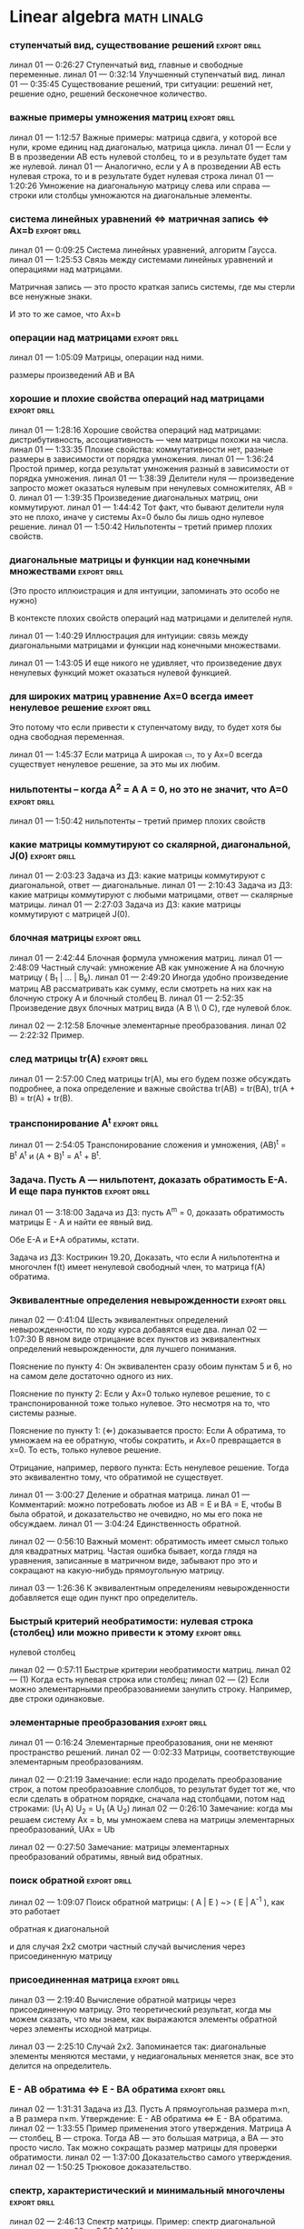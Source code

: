 

* Linear algebra      :math:linalg:




*** ступенчатый вид, существование решений                         :export:drill:
:PROPERTIES:
:ID:       DB9C0461-B74B-43A7-BB95-85978E5C22FF
:END:

линал 01 — 0:26:27 Ступенчатый вид, главные и свободные переменные.
линал 01 — 0:32:14 Улучшенный ступенчатый вид.
линал 01 — 0:35:45 Существование решений, три ситуации: решений нет, решение одно, решений бесконечное количество.



[[file:.images/2020-11-16_09-27-05_screenshot.png]]



*** важные примеры умножения матриц                                :export:drill:
:PROPERTIES:
:ID:       2FB51FFF-A12A-405D-9191-FAB1FA94C733
:END:

линал 01 — 1:12:57 Важные примеры: матрица сдвига, у которой все нули, кроме единиц над диагональю, матрица цикла.
линал 01 — Если у B в прозведении AB есть нулевой столбец, то и в результате будет там же нулевой.
линал 01 — Аналогично, если у А в прозведении AB есть нулевая строка, то и в результате будет нулевая строка
линал 01 — 1:20:26 Умножение на диагональную матрицу слева или справа — строки или столбцы умножаются на диагональные элементы.


*** система линейных уравнений  ⇔  матричная запись  ⇔  Ax=b    :export:drill:
:PROPERTIES:
:ID:       C9447F96-9931-4A06-B7F2-D320EAEB78BE
:END:

линал 01 — 0:09:25 Система линейных уравнений, алгоритм Гаусса.
линал 01 — 1:25:53 Связь между системами линейных уравнений и операциями над матрицами.


Матричная запись — это просто краткая запись системы, где мы стерли все ненужные знаки.

[[file:.images/2020-11-15_11-03-42_screenshot.png]]

И это то же самое, что Ax=b

[[file:.images/2020-11-15_11-04-31_screenshot.png]]



*** операции над матрицами                                         :export:drill:
:PROPERTIES:
:ID:       88F29F73-41BE-40D3-97B5-16E80AC21B57
:END:

линал 01 — 1:05:09 Матрицы, операции над ними.

размеры произведений AB и BA


*** хорошие и плохие свойства операций над матрицами               :export:drill:
:PROPERTIES:
:ID:       48524777-6F95-4D55-8D0C-779A8082306B
:END:

линал 01 — 1:28:16 Хорошие свойства операций над матрицами: дистрибутивность, ассоциативность — чем матрицы похожи на числа.
линал 01 — 1:33:35 Плохие свойства: коммутативности нет, разные размеры в зависимости от порядка умножения.
линал 01 — 1:36:24 Простой пример, когда результат умножения разный в зависимости от порядка умножения.
линал 01 — 1:38:39 Делители нуля — произведение запросто может оказаться нулевым при ненулевых сомножителях, AB = 0.
линал 01 — 1:39:35 Произведение диагональных матриц, они коммутируют.
линал 01 — 1:44:42 Тот факт, что бывают делители нуля это не плохо, иначе у системы Ax=0 было бы лишь одно нулевое решение.
линал 01 — 1:50:42 Нильпотенты – третий пример плохих свойств.





*** диагональные матрицы и функции над конечными множествами       :export:drill:
:PROPERTIES:
:ID:       67E95D41-F34D-4DA9-8B02-C083B39A4B27
:END:

(Это просто иллюистрация и для интуиции, запоминать это особо не нужно)


В контексте плохих свойств операций над матрицами и делителей нуля.

линал 01 — 1:40:29 Иллюстрация для интуиции: связь между диагональными матрицами и функции над конечными множествами.

[[file:.images/2020-11-11_05-51-00_screenshot.png]]



линал 01 — 1:43:05 И еще никого не удивляет, что произведение двух ненулевых функций может оказаться нулевой функцией.

[[file:.images/2020-11-11_05-44-46_screenshot.png]]





*** для широких матриц уравнение Ax=0 всегда имеет ненулевое решение :export:drill:
:PROPERTIES:
:ID:       5AB7C51A-9234-4F68-A5AF-00D6434D9C4D
:END:

Это потому что если привести к ступенчатому виду, то будет хотя бы одна свободная переменная.


линал 01 — 1:45:37 Если матрица A широкая ▭, то у Ax=0 всегда существует ненулевое решение, за это мы их любим.



*** нильпотенты – когда A^2 = A A = 0, но это не значит, что A=0   :export:drill:
:PROPERTIES:
:ID:       A966ECEE-EFB0-4151-9C0B-10761685138B
:END:

линал 01 — 1:50:42 нильпотенты – третий пример плохих свойств


[[file:.images/2020-11-11_06-31-36_screenshot.png]]



*** какие матрицы коммутируют со скалярной, диагональной, J(0)     :export:drill:
:PROPERTIES:
:ID:       261E23F1-59E4-4A04-91B5-6430186E1C61
:END:

линал 01 — 2:03:23 Задача из ДЗ: какие матрицы коммутируют с диагональной, ответ — диагональные.
линал 01 — 2:10:43 Задача из ДЗ: какие матрицы коммутируют с любыми матрицами, ответ — скалярные матрицы.
линал 01 — 2:27:03 Задача из ДЗ: какие матрицы коммутируют с матрицей J(0).




*** блочная матрицы                                                :export:drill:
:PROPERTIES:
:ID:       FD3EEA3A-87B2-4D8F-A757-B0D99698D04D
:END:

линал 01 — 2:42:44 Блочная формула умножения матриц.
линал 01 — 2:48:09 Частный случай: умножение AB как умножение A на блочную матрицу ( B_1 | ... | B_k).
линал 01 — 2:49:20 Иногда удобно произведение матриц AB рассматривать как сумму, если смотреть на них как на блочную строку A и блочный столбец B.
линал 01 — 2:52:35 Произведение двух блочных матриц вида (A B \\ 0 C), где нулевой блок.




линал 02 — 2:12:58 Блочные элементарные преобразования.
линал 02 — 2:22:32 Пример.



*** след матрицы tr(A)                                             :export:drill:
:PROPERTIES:
:ID:       B31D0DF8-25E3-4CA6-AEA0-C2A1C895B983
:END:

линал 01 — 2:57:00 След матрицы tr(A), мы его будем позже обсуждать подробнее, а пока определение и важные свойства tr(AB) = tr(BA), tr(A + B) = tr(A) + tr(B).



*** транспонирование A^t                                           :export:drill:
:PROPERTIES:
:ID:       BB6FEDD9-DF40-443E-8DC5-2292F5A927D4
:END:

линал 01 — 2:54:05 Транспонирование сложения и умножения, (AB)^t = B^t A^t и (A + B)^t = A^t + B^t.



*** Задача. Пусть A — нильпотент, доказать обратимость E-A. И еще пара пунктов :export:drill:
:PROPERTIES:
:ID:       CFE7657C-570D-4A92-A89B-387CF483F274
:END:

линал 01 — 3:18:00 Задача из ДЗ: пусть A^m = 0, доказать обратимость матрицы E - A и найти ее явный вид.

Обе E-A и E+A обратимы, кстати.


Задача из ДЗ: Кострикин 19.20, Доказать, что если A нильпотентна и многочлен f(t) имеет ненулевой свободный член, то матрица f(A) обратима.





*** Эквивалентные определения невырожденности                      :export:drill:
:PROPERTIES:
:ID:       AB570CE2-1C5F-4F55-80D1-9A71653062BF
:END:

линал 02 — 0:41:04 Шесть эквивалентных определений невырожденности, по ходу курса добавятся еще два.
линал 02 — 1:07:30 В явном виде отрицание всех пунктов из эквивалентных определений невырожденности, для лучшего понимания.



[[file:.images/2020-11-15_10-07-50_screenshot.png]]


Пояснение по пункту 4:
Он эквивалентен сразу обоим пунктам 5 и 6, но на самом деле достаточно одного из них.


Пояснение по пункту 2:
Если у Ax=0 только нулевое решение, то с транспонированной тоже только нулевое.
Это несмотря на то, что системы разные.


[[file:.images/2020-11-15_10-10-41_screenshot.png]]



Пояснение по пункту 1:
(⇐) доказывается просто:
Если A обратима, то умножаем на ее обратную, чтобы сократить, и Ax=0 превращается в x=0.
То есть, только нулевое решение.

[[file:.images/2020-11-15_10-14-41_screenshot.png]]



Отрицание, например, первого пункта:
Есть ненулевое решение.
Тогда это эквивалентно тому, что обратимой не существует.








линал 01 — 3:00:27 Деление и обратная матрица.
линал 01 — Комментарий: можно потребовать любое из AB = E и BA = E, чтобы B была обратой, и доказательство не очевидно, но мы его пока не обсуждаем.
линал 01 — 3:04:24 Единственность обратной.




линал 02 — 0:56:10 Важный момент: обратимость имеет смысл только для квадратных матриц. Частая ошибка бывает, когда глядя на уравнения, записанные в матричном виде, забывают про это и сокращают на какую-нибудь прямоугольную матрицу.




линал 03 — 1:26:36 К эквивалентным определениям невырожденности добавляется еще один пункт про определитель.

[[file:.images/2020-11-16_20-02-05_screenshot.png]]



*** Быстрый критерий необратимости: нулевая строка (столбец) или можно привести к этому :export:drill:
:PROPERTIES:
:ID:       CC04A43B-2D70-448B-AA81-6AC27F77E8BD
:END:

нулевой столбец




линал 02 — 0:57:11 Быстрые критерии необратимости матриц.
линал 02 — (1) Когда есть нулевая строка или столбец;
линал 02 — (2) Если можно элементарными преобразованиеми занулить строку. Например, две строки одинаковые.


*** элементарные преобразования                                 :export:drill:
:PROPERTIES:
:ID:       7FFF60B3-F029-44AC-A922-64372BE8CF4A
:END:

линал 01 — 0:16:24 Элементарные преобразования, они не меняют пространство решений.
линал 02 — 0:02:33 Матрицы, соответствующие элементарным преобразованиям.



линал 02 — 0:21:19 Замечание: если надо проделать преобразование строк, а потом преобразоавние слолбцов, то результат будет тот же, что если сделать в обратном порядке, сначала над столбцами, потом над строками: (U_1 A) U_2 = U_1 (A U_2)
линал 02 — 0:26:10 Замечание: когда мы решаем систему Ax = b, мы умножаем слева на матрицы элементарных преобразований, UAx = Ub



линал 02 — 0:27:50 Замечание: матрицы элементарных преобразований обратимы, явный вид обратных.






*** поиск обратной                                              :export:drill:
:PROPERTIES:
:ID:       BB5813FE-9E91-4A49-89C5-D5D3564FB60A
:END:

линал 02 — 1:09:07 Поиск обратной матрицы: ( A | E ) ~> ( E | A^{-1} ), как это работает



обратная к диагональной



и для случая 2x2 смотри частный случай вычисления через присоединенную матрицу


*** присоединенная матрица                                         :export:drill:
:PROPERTIES:
:ID:       0729A853-482A-4E5D-8254-AA864A15F815
:END:

линал 03 — 2:19:40 Вычисление обратной матрицы через присоединенную матрицу. Это теоретический результат, когда мы можем сказать, что мы знаем, как выражаются элементы обратной через элементы исходной матрицы.

линал 03 — 2:25:10 Случай 2x2. Запоминается так: диагональные элементы меняются местами, у недиагональных меняется знак, все это делится на определитель.


*** E - AB обратима  ⇔  E - BA обратима                            :export:drill:
:PROPERTIES:
:ID:       83AF2AF8-D6AE-4926-AC18-1919E60EA3D4
:END:

линал 02 — 1:31:31 Задача из ДЗ. Пусть A прямоугольная размера m×n, а B размера n×m. Утверждение:  E - AB обратима   ⇔   E - BA обратима.
линал 02 — 1:33:55 Пример применения этого утверждения. Матрица A — столбец, B — строка. Тогда AB — это большая матрица, а BA — это просто число. Так можно сокращать размер матрицы для проверки обратимости.
линал 02 — 1:37:00 Доказательство самого утверждения.
линал 02 — 1:50:25 Трюковое доказательство.



*** спектр, характеристический и минимальный многочлены            :export:drill:
:PROPERTIES:
:ID:       9017874B-085D-499D-A710-A24EC033B8BB
:END:

линал 02 — 2:46:13 Спектр матрицы. Пример: спектр диагональной матрицы.
линал 02 — 2:50:14 Матрицы с пустым вещественным спектром. При этом комплексный спектр всегда непуст.
линал 02 — 2:52:40 Свойства спектра.



линал 02 — 2:27:43 Подстановка матрицы в многочлен.
линал 02 — 2:30:44 Зануляющий многочлен. Примеры.
линал 02 — 2:32:52 Для любой матрицы существует зануляющий мн-н, причем deg p(t) ≤ n.
линал 02 — Это сложно доказать, а вот это просто: deg p(t) ≤ n^2.
линал 02 — 2:35:47 Задача. Сама матрица A не дана, но дан зануляющий мн-н. Нужно выразить обратную матрицу через нее.
линал 02 — 2:39:08 Свойства подстановки в многочлен.

линал 02 — 2:58:12 Минимальный многочлен.

Единственность минимального многочлена.


алгоритм поиска минимального многочлена — в конспектах



*** Мн-ва решений совпадают   ⇔   улучшенные ступенчатые виды A и B совпадают :export:drill:
:PROPERTIES:
:ID:       F789589D-1F07-4235-B9C5-60A4F8481F5D
:END:

линал 02 — 1:24:29 Рассмотрим Ax=0 и Bx=0 для квадратных матриц одинаковой ширины. Мн-ва решений совпадают   ⇔   улучшенные ступенчатые виды A и B совпадают (если отбросить нули).
линал 02 — В конспектах утверждение шире. Следующее эквивалентно:
линал 02 — (1) Системы имеют одно и то же множество решений;
линал 02 — (2) A приводится к B элементарными преобразованиями;
линал 02 — (3) ∃ обратимая C: CA = B;
линал 02 — (4) Улучшенные ступенчатые виды A и B совпадают (если отбросить нули).
линал 02 — 1:29:49 Ответ на вопрос: если улучшенный ступенчатый вид разный, то что будет с общими решениями?
линал 02 — Утверждение выше про полное совпадение. Если надо пересечение, то к матрице A приписывается снизу матрица B




*** Умножение и обратимость                                        :export:drill:
:PROPERTIES:
:ID:       4DB3A2CA-E665-4EDC-AD79-5C8615970586
:END:

линал 02 — 0:34:37 Умножение и обратимость:
линал 02 — (1) AB обратима   ⇔   A обратима и B обратима по отдельности;
линал 02 — (2) (AB)^{-1} = B^{-1} A^{-1}
